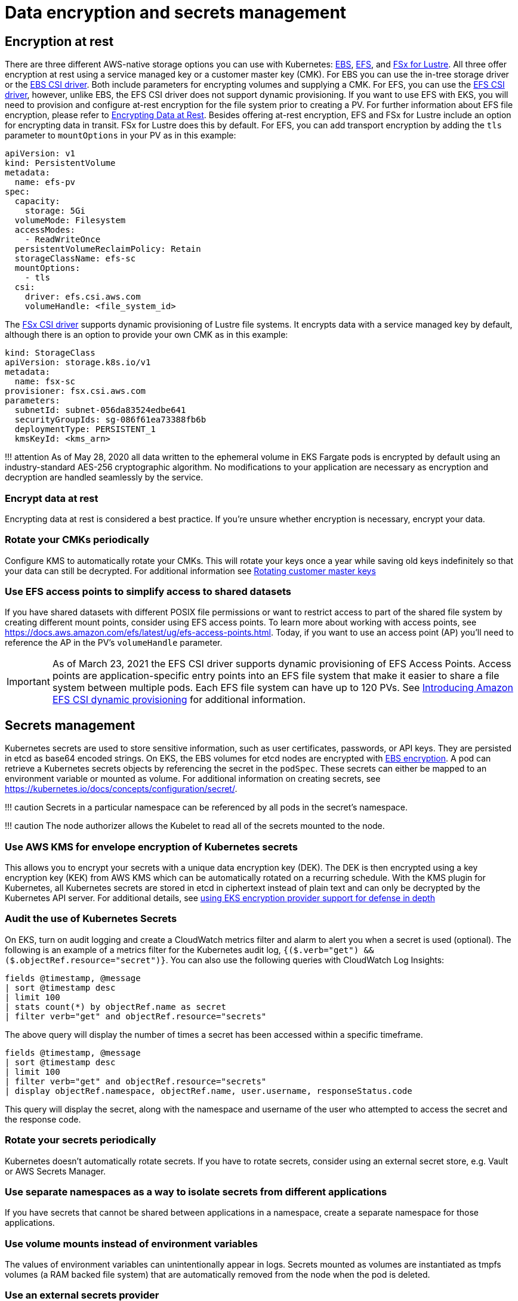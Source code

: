 //!!NODE_ROOT <section>
[."topic"]
[[data-encryption-and-secrets-management,data-encryption-and-secrets-management.title]]
= Data encryption and secrets management
:info_doctype: section
:info_title: Data encryption and secrets management
:info_abstract: Data encryption and secrets management
:info_titleabbrev: Data encryption and secrets management
:imagesdir: images/

== Encryption at rest

There are three different AWS-native storage options you can use with
Kubernetes:
https://docs.aws.amazon.com/AWSEC2/latest/UserGuide/AmazonEBS.html[EBS],
https://docs.aws.amazon.com/AWSEC2/latest/UserGuide/AmazonEFS.html[EFS],
and https://docs.aws.amazon.com/fsx/latest/LustreGuide/what-is.html[FSx
for Lustre]. All three offer encryption at rest using a service managed
key or a customer master key (CMK). For EBS you can use the in-tree
storage driver or the
https://github.com/kubernetes-sigs/aws-ebs-csi-driver[EBS CSI driver].
Both include parameters for encrypting volumes and supplying a CMK. For
EFS, you can use the
https://github.com/kubernetes-sigs/aws-efs-csi-driver[EFS CSI driver],
however, unlike EBS, the EFS CSI driver does not support dynamic
provisioning. If you want to use EFS with EKS, you will need to
provision and configure at-rest encryption for the file system prior to
creating a PV. For further information about EFS file encryption, please
refer to
https://docs.aws.amazon.com/efs/latest/ug/encryption-at-rest.html[Encrypting
Data at Rest]. Besides offering at-rest encryption, EFS and FSx for
Lustre include an option for encrypting data in transit. FSx for Lustre
does this by default. For EFS, you can add transport encryption by
adding the `tls` parameter to `mountOptions` in your PV as in this
example:

[source,yaml]
----
apiVersion: v1
kind: PersistentVolume
metadata:
  name: efs-pv
spec:
  capacity:
    storage: 5Gi
  volumeMode: Filesystem
  accessModes:
    - ReadWriteOnce
  persistentVolumeReclaimPolicy: Retain
  storageClassName: efs-sc
  mountOptions:
    - tls
  csi:
    driver: efs.csi.aws.com
    volumeHandle: <file_system_id>
----

The https://github.com/kubernetes-sigs/aws-fsx-csi-driver[FSx CSI
driver] supports dynamic provisioning of Lustre file systems. It
encrypts data with a service managed key by default, although there is
an option to provide your own CMK as in this example:

[source,yaml]
----
kind: StorageClass
apiVersion: storage.k8s.io/v1
metadata:
  name: fsx-sc
provisioner: fsx.csi.aws.com
parameters:
  subnetId: subnet-056da83524edbe641
  securityGroupIds: sg-086f61ea73388fb6b
  deploymentType: PERSISTENT_1
  kmsKeyId: <kms_arn>
----

!!! attention As of May 28, 2020 all data written to the ephemeral
volume in EKS Fargate pods is encrypted by default using an
industry-standard AES-256 cryptographic algorithm. No modifications to
your application are necessary as encryption and decryption are handled
seamlessly by the service.

=== Encrypt data at rest

Encrypting data at rest is considered a best practice. If you’re unsure
whether encryption is necessary, encrypt your data.

=== Rotate your CMKs periodically

Configure KMS to automatically rotate your CMKs. This will rotate your
keys once a year while saving old keys indefinitely so that your data
can still be decrypted. For additional information see
https://docs.aws.amazon.com/kms/latest/developerguide/rotate-keys.html[Rotating
customer master keys]

=== Use EFS access points to simplify access to shared datasets

If you have shared datasets with different POSIX file permissions or
want to restrict access to part of the shared file system by creating
different mount points, consider using EFS access points. To learn more
about working with access points, see
https://docs.aws.amazon.com/efs/latest/ug/efs-access-points.html. Today,
if you want to use an access point (AP) you’ll need to reference the AP
in the PV’s `volumeHandle` parameter.

[IMPORTANT]
====
As of March 23, 2021 the EFS CSI driver supports dynamic
provisioning of EFS Access Points. Access points are
application-specific entry points into an EFS file system that make it
easier to share a file system between multiple pods. Each EFS file
system can have up to 120 PVs. See
https://aws.amazon.com/blogs/containers/introducing-efs-csi-dynamic-provisioning/[Introducing
Amazon EFS CSI dynamic provisioning] for additional information.
====

== Secrets management

Kubernetes secrets are used to store sensitive information, such as user
certificates, passwords, or API keys. They are persisted in etcd as
base64 encoded strings. On EKS, the EBS volumes for etcd nodes are
encrypted with
https://docs.aws.amazon.com/AWSEC2/latest/UserGuide/EBSEncryption.html[EBS
encryption]. A pod can retrieve a Kubernetes secrets objects by
referencing the secret in the `podSpec`. These secrets can either be
mapped to an environment variable or mounted as volume. For additional
information on creating secrets, see
https://kubernetes.io/docs/concepts/configuration/secret/.

!!! caution Secrets in a particular namespace can be referenced by all
pods in the secret’s namespace.

!!! caution The node authorizer allows the Kubelet to read all of the
secrets mounted to the node.

=== Use AWS KMS for envelope encryption of Kubernetes secrets

This allows you to encrypt your secrets with a unique data encryption
key (DEK). The DEK is then encrypted using a key encryption key (KEK)
from AWS KMS which can be automatically rotated on a recurring schedule.
With the KMS plugin for Kubernetes, all Kubernetes secrets are stored in
etcd in ciphertext instead of plain text and can only be decrypted by
the Kubernetes API server. For additional details, see
https://aws.amazon.com/blogs/containers/using-eks-encryption-provider-support-for-defense-in-depth/[using
EKS encryption provider support for defense in depth]

=== Audit the use of Kubernetes Secrets

On EKS, turn on audit logging and create a CloudWatch metrics filter and
alarm to alert you when a secret is used (optional). The following is an
example of a metrics filter for the Kubernetes audit log,
`{($.verb="get") && ($.objectRef.resource="secret")}`. You can also
use the following queries with CloudWatch Log Insights:

[source,bash]
----
fields @timestamp, @message
| sort @timestamp desc
| limit 100
| stats count(*) by objectRef.name as secret
| filter verb="get" and objectRef.resource="secrets"
----

The above query will display the number of times a secret has been
accessed within a specific timeframe.

[source,bash]
----
fields @timestamp, @message
| sort @timestamp desc
| limit 100
| filter verb="get" and objectRef.resource="secrets"
| display objectRef.namespace, objectRef.name, user.username, responseStatus.code
----

This query will display the secret, along with the namespace and
username of the user who attempted to access the secret and the response
code.

=== Rotate your secrets periodically

Kubernetes doesn’t automatically rotate secrets. If you have to rotate
secrets, consider using an external secret store, e.g. Vault or AWS
Secrets Manager.

=== Use separate namespaces as a way to isolate secrets from different applications

If you have secrets that cannot be shared between applications in a
namespace, create a separate namespace for those applications.

=== Use volume mounts instead of environment variables

The values of environment variables can unintentionally appear in logs.
Secrets mounted as volumes are instantiated as tmpfs volumes (a RAM
backed file system) that are automatically removed from the node when
the pod is deleted.

=== Use an external secrets provider

There are several viable alternatives to using Kubernetes secrets,
including https://aws.amazon.com/secrets-manager/[AWS Secrets Manager]
and Hashicorp’s
https://www.hashicorp.com/blog/injecting-vault-secrets-into-kubernetes-pods-via-a-sidecar/[Vault].
These services offer features such as fine grained access controls,
strong encryption, and automatic rotation of secrets that are not
available with Kubernetes Secrets. Bitnami’s
https://github.com/bitnami-labs/sealed-secrets[Sealed Secrets] is
another approach that uses asymmetric encryption to create "`sealed
secrets`". A public key is used to encrypt the secret while the private
key used to decrypt the secret is kept within the cluster, allowing you
to safely store sealed secrets in source control systems like Git. See
https://aws.amazon.com/blogs/opensource/managing-secrets-deployment-in-kubernetes-using-sealed-secrets/[Managing
secrets deployment in Kubernetes using Sealed Secrets] for further
information.

As the use of external secrets stores has grown, so has need for
integrating them with Kubernetes. The
https://github.com/kubernetes-sigs/secrets-store-csi-driver[Secret Store
CSI Driver] is a community project that uses the CSI driver model to
fetch secrets from external secret stores. Currently, the Driver has
support for
https://github.com/aws/secrets-store-csi-driver-provider-aws[AWS Secrets
Manager], Azure, Vault, and GCP. The AWS provider supports both AWS
Secrets Manager *and* AWS Parameter Store. It can also be configured to
rotate secrets when they expire and can synchronize AWS Secrets Manager
secrets to Kubernetes Secrets. Synchronization of secrets can be useful
when you need to reference a secret as an environment variable instead
of reading them from a volume.

!!! note When the the secret store CSI driver has to fetch a secret, it
assumes the IRSA role assigned to the pod that references a secret. The
code for this operation can be found
https://github.com/aws/secrets-store-csi-driver-provider-aws/blob/main/auth/auth.go[here].

For additional information about the AWS Secrets & Configuration
Provider (ASCP) refer to the following resources:

* https://aws.amazon.com/blogs/security/how-to-use-aws-secrets-configuration-provider-with-kubernetes-secrets-store-csi-driver/[How
to use AWS Secrets Configuration Provider with Kubernetes Secret Store
CSI Driver]
* https://docs.aws.amazon.com/secretsmanager/latest/userguide/integrating_csi_driver.html[Integrating
Secrets Manager secrets with Kubernetes Secrets Store CSI Driver]

https://github.com/external-secrets/external-secrets[external-secrets]
is yet another way to use an external secret store with Kubernetes. Like
the CSI Driver, external-secrets works against a variety of different
backends, including AWS Secrets Manager. The difference is, rather than
retrieving secrets from the external secret store, external-secrets
copies secrets from these backends to Kubernetes as Secrets. This lets
you manage secrets using your preferred secret store and interact with
secrets in a Kubernetes-native way.

== Tools and resources

* https://catalog.workshops.aws/eks-security-immersionday/en-US/13-data-encryption-and-secret-management[Amazon
EKS Security Immersion Workshop - Data Encryption and Secrets
Management]
